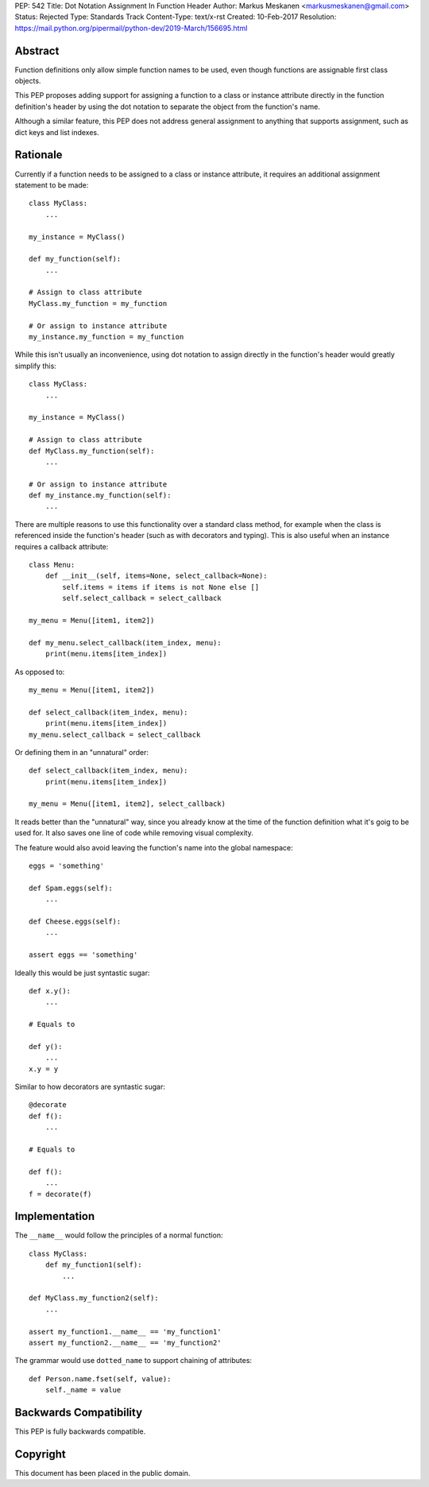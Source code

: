 PEP: 542
Title: Dot Notation Assignment In Function Header
Author: Markus Meskanen <markusmeskanen@gmail.com>
Status: Rejected
Type: Standards Track
Content-Type: text/x-rst
Created: 10-Feb-2017
Resolution: https://mail.python.org/pipermail/python-dev/2019-March/156695.html


Abstract
========

Function definitions only allow simple function names to be used,
even though functions are assignable first class objects.

This PEP proposes adding support for assigning a function to
a class or instance attribute directly in the function
definition's header by using the dot notation to separate
the object from the function's name.

Although a similar feature, this PEP does not address general
assignment to anything that supports assignment, such as dict keys
and list indexes.

Rationale
=========

Currently if a function needs to be assigned to a class or instance
attribute, it requires an additional assignment statement to be made::

  class MyClass:
      ...

  my_instance = MyClass()

  def my_function(self):
      ...

  # Assign to class attribute
  MyClass.my_function = my_function

  # Or assign to instance attribute
  my_instance.my_function = my_function

While this isn't usually an inconvenience, using dot notation to
assign directly in the function's header would greatly simplify this::

  class MyClass:
      ...

  my_instance = MyClass()

  # Assign to class attribute
  def MyClass.my_function(self):
      ...

  # Or assign to instance attribute
  def my_instance.my_function(self):
      ...

There are multiple reasons to use this functionality over
a standard class method, for example when the class is referenced
inside the function's header (such as with decorators and typing).
This is also useful when an instance requires a callback attribute::

  class Menu:
      def __init__(self, items=None, select_callback=None):
          self.items = items if items is not None else []
          self.select_callback = select_callback

  my_menu = Menu([item1, item2])

  def my_menu.select_callback(item_index, menu):
      print(menu.items[item_index])

As opposed to::

  my_menu = Menu([item1, item2])

  def select_callback(item_index, menu):
      print(menu.items[item_index])
  my_menu.select_callback = select_callback

Or defining them in an "unnatural" order::

  def select_callback(item_index, menu):
      print(menu.items[item_index])

  my_menu = Menu([item1, item2], select_callback)

It reads better than the "unnatural" way, since you already know at
the time of the function definition what it's goig to be used for.
It also saves one line of code while removing visual complexity.

The feature would also avoid leaving the function's name into
the global namespace::

  eggs = 'something'

  def Spam.eggs(self):
      ...

  def Cheese.eggs(self):
      ...

  assert eggs == 'something'

Ideally this would be just syntastic sugar::

  def x.y():
      ...

  # Equals to

  def y():
      ...
  x.y = y

Similar to how decorators are syntastic sugar::

  @decorate
  def f():
      ...

  # Equals to

  def f():
      ...
  f = decorate(f)

Implementation
==============

The ``__name__`` would follow the principles of a normal function::

  class MyClass:
      def my_function1(self):
          ...

  def MyClass.my_function2(self):
      ...

  assert my_function1.__name__ == 'my_function1'
  assert my_function2.__name__ == 'my_function2'

The grammar would use ``dotted_name`` to support chaining of attributes::

  def Person.name.fset(self, value):
      self._name = value

Backwards Compatibility
=======================

This PEP is fully backwards compatible.

Copyright
=========

This document has been placed in the public domain.
